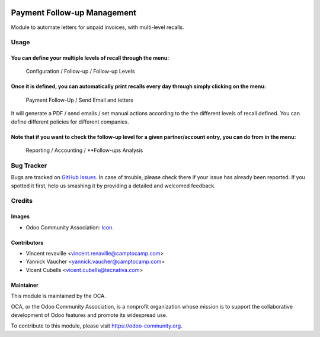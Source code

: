 .. image:: https://img.shields.io/badge/licence-AGPL--3-blue.svg
   :target: https://www.gnu.org/licenses/agpl-3.0-standalone.html
   :alt: License: AGPL-3

============================
Payment Follow-up Management
============================

Module to automate letters for unpaid invoices, with multi-level recalls.

Usage
=====

You can define your multiple levels of recall through the menu:
---------------------------------------------------------------
    Configuration / Follow-up / Follow-up Levels

Once it is defined, you can automatically print recalls every day through simply clicking on the menu:
------------------------------------------------------------------------------------------------------
    Payment Follow-Up / Send Email and letters

It will generate a PDF / send emails / set manual actions according to the the different levels
of recall defined. You can define different policies for different companies.

Note that if you want to check the follow-up level for a given partner/account entry, you can do from in the menu:
------------------------------------------------------------------------------------------------------------------
    Reporting / Accounting / **Follow-ups Analysis


.. image:: https://odoo-community.org/website/image/ir.attachment/5784_f2813bd/datas
   :alt: Try me on Runbot
   :target: https://runbot.odoo-community.org/runbot/92/9.0

Bug Tracker
===========

Bugs are tracked on `GitHub Issues
<https://github.com/OCA/account-financial-tools/issues>`_. In case of trouble,
please check there if your issue has already been reported. If you spotted it
first, help us smashing it by providing a detailed and welcomed feedback.

Credits
=======

Images
------

* Odoo Community Association: `Icon <https://github.com/OCA/maintainer-tools/blob/master/template/module/static/description/icon.svg>`_.

Contributors
------------

* Vincent revaville <vincent.renaville@camptocamp.com>
* Yannick Vaucher <yannick.vaucher@camptocamp.com>
* Vicent Cubells <vicent.cubells@tecnativa.com>

Maintainer
----------

.. image:: http://odoo-community.org/logo.png
   :alt: Odoo Community Association
   :target: https://odoo-community.org

This module is maintained by the OCA.

OCA, or the Odoo Community Association, is a nonprofit organization whose
mission is to support the collaborative development of Odoo features and
promote its widespread use.

To contribute to this module, please visit https://odoo-community.org.
